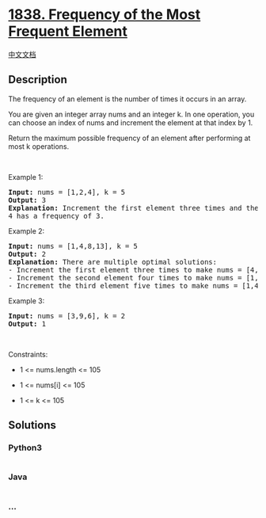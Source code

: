 * [[https://leetcode.com/problems/frequency-of-the-most-frequent-element][1838.
Frequency of the Most Frequent Element]]
  :PROPERTIES:
  :CUSTOM_ID: frequency-of-the-most-frequent-element
  :END:
[[./solution/1800-1899/1838.Frequency of the Most Frequent Element/README.org][中文文档]]

** Description
   :PROPERTIES:
   :CUSTOM_ID: description
   :END:

#+begin_html
  <p>
#+end_html

The frequency of an element is the number of times it occurs in an
array.

#+begin_html
  </p>
#+end_html

#+begin_html
  <p>
#+end_html

You are given an integer array nums and an integer k. In one operation,
you can choose an index of nums and increment the element at that index
by 1.

#+begin_html
  </p>
#+end_html

#+begin_html
  <p>
#+end_html

Return the maximum possible frequency of an element after performing at
most k operations.

#+begin_html
  </p>
#+end_html

#+begin_html
  <p>
#+end_html

 

#+begin_html
  </p>
#+end_html

#+begin_html
  <p>
#+end_html

Example 1:

#+begin_html
  </p>
#+end_html

#+begin_html
  <pre>
  <strong>Input:</strong> nums = [1,2,4], k = 5
  <strong>Output:</strong> 3<strong>
  Explanation:</strong> Increment the first element three times and the second element two times to make nums = [4,4,4].
  4 has a frequency of 3.</pre>
#+end_html

#+begin_html
  <p>
#+end_html

Example 2:

#+begin_html
  </p>
#+end_html

#+begin_html
  <pre>
  <strong>Input:</strong> nums = [1,4,8,13], k = 5
  <strong>Output:</strong> 2
  <strong>Explanation:</strong> There are multiple optimal solutions:
  - Increment the first element three times to make nums = [4,4,8,13]. 4 has a frequency of 2.
  - Increment the second element four times to make nums = [1,8,8,13]. 8 has a frequency of 2.
  - Increment the third element five times to make nums = [1,4,13,13]. 13 has a frequency of 2.
  </pre>
#+end_html

#+begin_html
  <p>
#+end_html

Example 3:

#+begin_html
  </p>
#+end_html

#+begin_html
  <pre>
  <strong>Input:</strong> nums = [3,9,6], k = 2
  <strong>Output:</strong> 1
  </pre>
#+end_html

#+begin_html
  <p>
#+end_html

 

#+begin_html
  </p>
#+end_html

#+begin_html
  <p>
#+end_html

Constraints:

#+begin_html
  </p>
#+end_html

#+begin_html
  <ul>
#+end_html

#+begin_html
  <li>
#+end_html

1 <= nums.length <= 105

#+begin_html
  </li>
#+end_html

#+begin_html
  <li>
#+end_html

1 <= nums[i] <= 105

#+begin_html
  </li>
#+end_html

#+begin_html
  <li>
#+end_html

1 <= k <= 105

#+begin_html
  </li>
#+end_html

#+begin_html
  </ul>
#+end_html

** Solutions
   :PROPERTIES:
   :CUSTOM_ID: solutions
   :END:

#+begin_html
  <!-- tabs:start -->
#+end_html

*** *Python3*
    :PROPERTIES:
    :CUSTOM_ID: python3
    :END:
#+begin_src python
#+end_src

*** *Java*
    :PROPERTIES:
    :CUSTOM_ID: java
    :END:
#+begin_src java
#+end_src

*** *...*
    :PROPERTIES:
    :CUSTOM_ID: section
    :END:
#+begin_example
#+end_example

#+begin_html
  <!-- tabs:end -->
#+end_html
